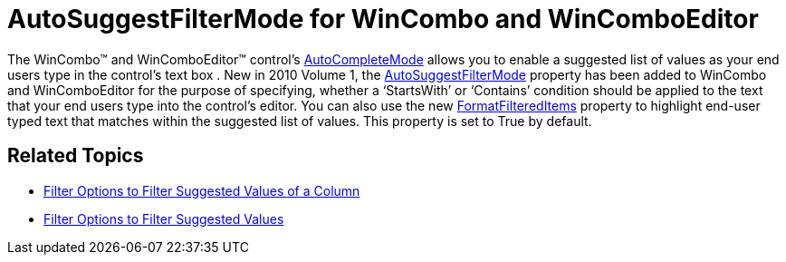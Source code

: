 ﻿////

|metadata|
{
    "name": "whats-new-autosuggestfiltermode-for-wincombo-and-wincomboeditor",
    "controlName": [],
    "tags": [],
    "guid": "{0CB8D06D-A152-495D-BA6A-C3BDE404F00F}",  
    "buildFlags": [],
    "createdOn": "0001-01-01T00:00:00Z"
}
|metadata|
////

= AutoSuggestFilterMode for WinCombo and WinComboEditor

The WinCombo™ and WinComboEditor™ control’s link:{ApiPlatform}win{ApiVersion}~infragistics.win.autocompletemode.html[AutoCompleteMode] allows you to enable a suggested list of values as your end users type in the control’s text box . New in 2010 Volume 1, the link:{ApiPlatform}win{ApiVersion}~infragistics.win.autosuggestfiltermode.html[AutoSuggestFilterMode] property has been added to WinCombo and WinComboEditor for the purpose of specifying, whether a ‘StartsWith’ or ‘Contains’ condition should be applied to the text that your end users type into the control’s editor. You can also use the new link:{ApiPlatform}win{ApiVersion}~infragistics.win.valuelist~formatfiltereditems.html[FormatFilteredItems] property to highlight end-user typed text that matches within the suggested list of values. This property is set to True by default.

== Related Topics

* link:wincombo-filter-options-to-filter-suggested-values-of-a-column.html[Filter Options to Filter Suggested Values of a Column]
* link:wincomboeditor-filter-options-to-filter-suggested-values.html[Filter Options to Filter Suggested Values]
